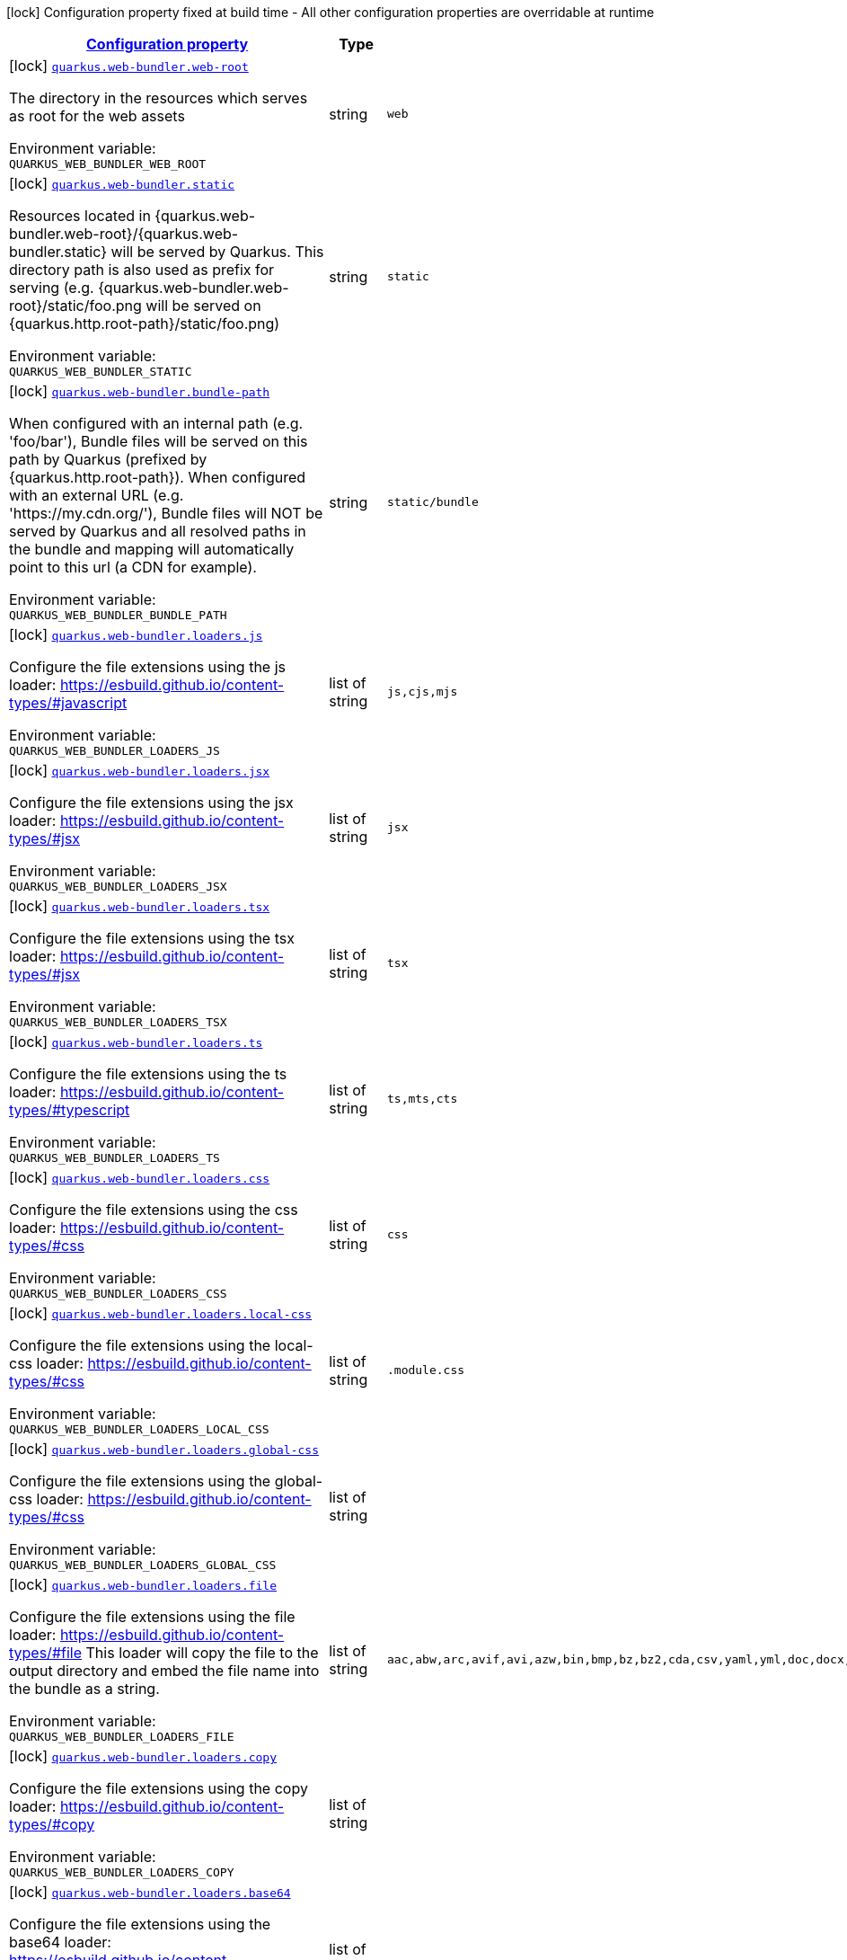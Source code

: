 
:summaryTableId: quarkus-web-bundler
[.configuration-legend]
icon:lock[title=Fixed at build time] Configuration property fixed at build time - All other configuration properties are overridable at runtime
[.configuration-reference.searchable, cols="80,.^10,.^10"]
|===

h|[[quarkus-web-bundler_configuration]]link:#quarkus-web-bundler_configuration[Configuration property]

h|Type
h|Default

a|icon:lock[title=Fixed at build time] [[quarkus-web-bundler_quarkus-web-bundler-web-root]]`link:#quarkus-web-bundler_quarkus-web-bundler-web-root[quarkus.web-bundler.web-root]`


[.description]
--
The directory in the resources which serves as root for the web assets

ifdef::add-copy-button-to-env-var[]
Environment variable: env_var_with_copy_button:+++QUARKUS_WEB_BUNDLER_WEB_ROOT+++[]
endif::add-copy-button-to-env-var[]
ifndef::add-copy-button-to-env-var[]
Environment variable: `+++QUARKUS_WEB_BUNDLER_WEB_ROOT+++`
endif::add-copy-button-to-env-var[]
--|string 
|`web`


a|icon:lock[title=Fixed at build time] [[quarkus-web-bundler_quarkus-web-bundler-static]]`link:#quarkus-web-bundler_quarkus-web-bundler-static[quarkus.web-bundler.static]`


[.description]
--
Resources located in ++{++quarkus.web-bundler.web-root++}++/++{++quarkus.web-bundler.static++}++ will be served by Quarkus. This directory path is also used as prefix for serving (e.g. ++{++quarkus.web-bundler.web-root++}++/static/foo.png will be served on ++{++quarkus.http.root-path++}++/static/foo.png)

ifdef::add-copy-button-to-env-var[]
Environment variable: env_var_with_copy_button:+++QUARKUS_WEB_BUNDLER_STATIC+++[]
endif::add-copy-button-to-env-var[]
ifndef::add-copy-button-to-env-var[]
Environment variable: `+++QUARKUS_WEB_BUNDLER_STATIC+++`
endif::add-copy-button-to-env-var[]
--|string 
|`static`


a|icon:lock[title=Fixed at build time] [[quarkus-web-bundler_quarkus-web-bundler-bundle-path]]`link:#quarkus-web-bundler_quarkus-web-bundler-bundle-path[quarkus.web-bundler.bundle-path]`


[.description]
--
When configured with an internal path (e.g. 'foo/bar'), Bundle files will be served on this path by Quarkus (prefixed by ++{++quarkus.http.root-path++}++). When configured with an external URL (e.g. 'https://my.cdn.org/'), Bundle files will NOT be served by Quarkus and all resolved paths in the bundle and mapping will automatically point to this url (a CDN for example).

ifdef::add-copy-button-to-env-var[]
Environment variable: env_var_with_copy_button:+++QUARKUS_WEB_BUNDLER_BUNDLE_PATH+++[]
endif::add-copy-button-to-env-var[]
ifndef::add-copy-button-to-env-var[]
Environment variable: `+++QUARKUS_WEB_BUNDLER_BUNDLE_PATH+++`
endif::add-copy-button-to-env-var[]
--|string 
|`static/bundle`


a|icon:lock[title=Fixed at build time] [[quarkus-web-bundler_quarkus-web-bundler-loaders-js]]`link:#quarkus-web-bundler_quarkus-web-bundler-loaders-js[quarkus.web-bundler.loaders.js]`


[.description]
--
Configure the file extensions using the js loader: https://esbuild.github.io/content-types/++#++javascript

ifdef::add-copy-button-to-env-var[]
Environment variable: env_var_with_copy_button:+++QUARKUS_WEB_BUNDLER_LOADERS_JS+++[]
endif::add-copy-button-to-env-var[]
ifndef::add-copy-button-to-env-var[]
Environment variable: `+++QUARKUS_WEB_BUNDLER_LOADERS_JS+++`
endif::add-copy-button-to-env-var[]
--|list of string 
|`js,cjs,mjs`


a|icon:lock[title=Fixed at build time] [[quarkus-web-bundler_quarkus-web-bundler-loaders-jsx]]`link:#quarkus-web-bundler_quarkus-web-bundler-loaders-jsx[quarkus.web-bundler.loaders.jsx]`


[.description]
--
Configure the file extensions using the jsx loader: https://esbuild.github.io/content-types/++#++jsx

ifdef::add-copy-button-to-env-var[]
Environment variable: env_var_with_copy_button:+++QUARKUS_WEB_BUNDLER_LOADERS_JSX+++[]
endif::add-copy-button-to-env-var[]
ifndef::add-copy-button-to-env-var[]
Environment variable: `+++QUARKUS_WEB_BUNDLER_LOADERS_JSX+++`
endif::add-copy-button-to-env-var[]
--|list of string 
|`jsx`


a|icon:lock[title=Fixed at build time] [[quarkus-web-bundler_quarkus-web-bundler-loaders-tsx]]`link:#quarkus-web-bundler_quarkus-web-bundler-loaders-tsx[quarkus.web-bundler.loaders.tsx]`


[.description]
--
Configure the file extensions using the tsx loader: https://esbuild.github.io/content-types/++#++jsx

ifdef::add-copy-button-to-env-var[]
Environment variable: env_var_with_copy_button:+++QUARKUS_WEB_BUNDLER_LOADERS_TSX+++[]
endif::add-copy-button-to-env-var[]
ifndef::add-copy-button-to-env-var[]
Environment variable: `+++QUARKUS_WEB_BUNDLER_LOADERS_TSX+++`
endif::add-copy-button-to-env-var[]
--|list of string 
|`tsx`


a|icon:lock[title=Fixed at build time] [[quarkus-web-bundler_quarkus-web-bundler-loaders-ts]]`link:#quarkus-web-bundler_quarkus-web-bundler-loaders-ts[quarkus.web-bundler.loaders.ts]`


[.description]
--
Configure the file extensions using the ts loader: https://esbuild.github.io/content-types/++#++typescript

ifdef::add-copy-button-to-env-var[]
Environment variable: env_var_with_copy_button:+++QUARKUS_WEB_BUNDLER_LOADERS_TS+++[]
endif::add-copy-button-to-env-var[]
ifndef::add-copy-button-to-env-var[]
Environment variable: `+++QUARKUS_WEB_BUNDLER_LOADERS_TS+++`
endif::add-copy-button-to-env-var[]
--|list of string 
|`ts,mts,cts`


a|icon:lock[title=Fixed at build time] [[quarkus-web-bundler_quarkus-web-bundler-loaders-css]]`link:#quarkus-web-bundler_quarkus-web-bundler-loaders-css[quarkus.web-bundler.loaders.css]`


[.description]
--
Configure the file extensions using the css loader: https://esbuild.github.io/content-types/++#++css

ifdef::add-copy-button-to-env-var[]
Environment variable: env_var_with_copy_button:+++QUARKUS_WEB_BUNDLER_LOADERS_CSS+++[]
endif::add-copy-button-to-env-var[]
ifndef::add-copy-button-to-env-var[]
Environment variable: `+++QUARKUS_WEB_BUNDLER_LOADERS_CSS+++`
endif::add-copy-button-to-env-var[]
--|list of string 
|`css`


a|icon:lock[title=Fixed at build time] [[quarkus-web-bundler_quarkus-web-bundler-loaders-local-css]]`link:#quarkus-web-bundler_quarkus-web-bundler-loaders-local-css[quarkus.web-bundler.loaders.local-css]`


[.description]
--
Configure the file extensions using the local-css loader: https://esbuild.github.io/content-types/++#++css

ifdef::add-copy-button-to-env-var[]
Environment variable: env_var_with_copy_button:+++QUARKUS_WEB_BUNDLER_LOADERS_LOCAL_CSS+++[]
endif::add-copy-button-to-env-var[]
ifndef::add-copy-button-to-env-var[]
Environment variable: `+++QUARKUS_WEB_BUNDLER_LOADERS_LOCAL_CSS+++`
endif::add-copy-button-to-env-var[]
--|list of string 
|`.module.css`


a|icon:lock[title=Fixed at build time] [[quarkus-web-bundler_quarkus-web-bundler-loaders-global-css]]`link:#quarkus-web-bundler_quarkus-web-bundler-loaders-global-css[quarkus.web-bundler.loaders.global-css]`


[.description]
--
Configure the file extensions using the global-css loader: https://esbuild.github.io/content-types/++#++css

ifdef::add-copy-button-to-env-var[]
Environment variable: env_var_with_copy_button:+++QUARKUS_WEB_BUNDLER_LOADERS_GLOBAL_CSS+++[]
endif::add-copy-button-to-env-var[]
ifndef::add-copy-button-to-env-var[]
Environment variable: `+++QUARKUS_WEB_BUNDLER_LOADERS_GLOBAL_CSS+++`
endif::add-copy-button-to-env-var[]
--|list of string 
|


a|icon:lock[title=Fixed at build time] [[quarkus-web-bundler_quarkus-web-bundler-loaders-file]]`link:#quarkus-web-bundler_quarkus-web-bundler-loaders-file[quarkus.web-bundler.loaders.file]`


[.description]
--
Configure the file extensions using the file loader: https://esbuild.github.io/content-types/++#++file This loader will copy the file to the output directory and embed the file name into the bundle as a string.

ifdef::add-copy-button-to-env-var[]
Environment variable: env_var_with_copy_button:+++QUARKUS_WEB_BUNDLER_LOADERS_FILE+++[]
endif::add-copy-button-to-env-var[]
ifndef::add-copy-button-to-env-var[]
Environment variable: `+++QUARKUS_WEB_BUNDLER_LOADERS_FILE+++`
endif::add-copy-button-to-env-var[]
--|list of string 
|`aac,abw,arc,avif,avi,azw,bin,bmp,bz,bz2,cda,csv,yaml,yml,doc,docx,eot,epub,gz,gif,htm,html,ico,ics,jar,jpeg,jpg,jsonld,mid,midi,mp3,mp4,mpeg,mpkg,odp,ods,odt,oga,ogv,ogx,opus,otf,png,pdf,ppt,pptx,rar,rtf,svg,tar,tif,tiff,ttf,vsd,wav,weba,webm,webp,woff,woff2,xhtml,xls,xlsx,xml,xul,zip,3gp,3g2,7z`


a|icon:lock[title=Fixed at build time] [[quarkus-web-bundler_quarkus-web-bundler-loaders-copy]]`link:#quarkus-web-bundler_quarkus-web-bundler-loaders-copy[quarkus.web-bundler.loaders.copy]`


[.description]
--
Configure the file extensions using the copy loader: https://esbuild.github.io/content-types/++#++copy

ifdef::add-copy-button-to-env-var[]
Environment variable: env_var_with_copy_button:+++QUARKUS_WEB_BUNDLER_LOADERS_COPY+++[]
endif::add-copy-button-to-env-var[]
ifndef::add-copy-button-to-env-var[]
Environment variable: `+++QUARKUS_WEB_BUNDLER_LOADERS_COPY+++`
endif::add-copy-button-to-env-var[]
--|list of string 
|


a|icon:lock[title=Fixed at build time] [[quarkus-web-bundler_quarkus-web-bundler-loaders-base64]]`link:#quarkus-web-bundler_quarkus-web-bundler-loaders-base64[quarkus.web-bundler.loaders.base64]`


[.description]
--
Configure the file extensions using the base64 loader: https://esbuild.github.io/content-types/++#++base64

ifdef::add-copy-button-to-env-var[]
Environment variable: env_var_with_copy_button:+++QUARKUS_WEB_BUNDLER_LOADERS_BASE64+++[]
endif::add-copy-button-to-env-var[]
ifndef::add-copy-button-to-env-var[]
Environment variable: `+++QUARKUS_WEB_BUNDLER_LOADERS_BASE64+++`
endif::add-copy-button-to-env-var[]
--|list of string 
|


a|icon:lock[title=Fixed at build time] [[quarkus-web-bundler_quarkus-web-bundler-loaders-binary]]`link:#quarkus-web-bundler_quarkus-web-bundler-loaders-binary[quarkus.web-bundler.loaders.binary]`


[.description]
--
Configure the file extensions using the binary loader: https://esbuild.github.io/content-types/++#++binary

ifdef::add-copy-button-to-env-var[]
Environment variable: env_var_with_copy_button:+++QUARKUS_WEB_BUNDLER_LOADERS_BINARY+++[]
endif::add-copy-button-to-env-var[]
ifndef::add-copy-button-to-env-var[]
Environment variable: `+++QUARKUS_WEB_BUNDLER_LOADERS_BINARY+++`
endif::add-copy-button-to-env-var[]
--|list of string 
|


a|icon:lock[title=Fixed at build time] [[quarkus-web-bundler_quarkus-web-bundler-loaders-data-url]]`link:#quarkus-web-bundler_quarkus-web-bundler-loaders-data-url[quarkus.web-bundler.loaders.data-url]`


[.description]
--
Configure the file extensions using the dataurl loader: https://esbuild.github.io/content-types/++#++data-url

ifdef::add-copy-button-to-env-var[]
Environment variable: env_var_with_copy_button:+++QUARKUS_WEB_BUNDLER_LOADERS_DATA_URL+++[]
endif::add-copy-button-to-env-var[]
ifndef::add-copy-button-to-env-var[]
Environment variable: `+++QUARKUS_WEB_BUNDLER_LOADERS_DATA_URL+++`
endif::add-copy-button-to-env-var[]
--|list of string 
|


a|icon:lock[title=Fixed at build time] [[quarkus-web-bundler_quarkus-web-bundler-loaders-empty]]`link:#quarkus-web-bundler_quarkus-web-bundler-loaders-empty[quarkus.web-bundler.loaders.empty]`


[.description]
--
Configure the file extensions using the empty loader: https://esbuild.github.io/content-types/++#++empty-file

ifdef::add-copy-button-to-env-var[]
Environment variable: env_var_with_copy_button:+++QUARKUS_WEB_BUNDLER_LOADERS_EMPTY+++[]
endif::add-copy-button-to-env-var[]
ifndef::add-copy-button-to-env-var[]
Environment variable: `+++QUARKUS_WEB_BUNDLER_LOADERS_EMPTY+++`
endif::add-copy-button-to-env-var[]
--|list of string 
|


a|icon:lock[title=Fixed at build time] [[quarkus-web-bundler_quarkus-web-bundler-loaders-text]]`link:#quarkus-web-bundler_quarkus-web-bundler-loaders-text[quarkus.web-bundler.loaders.text]`


[.description]
--
Configure the file extensions using the text loader: https://esbuild.github.io/content-types/++#++text

ifdef::add-copy-button-to-env-var[]
Environment variable: env_var_with_copy_button:+++QUARKUS_WEB_BUNDLER_LOADERS_TEXT+++[]
endif::add-copy-button-to-env-var[]
ifndef::add-copy-button-to-env-var[]
Environment variable: `+++QUARKUS_WEB_BUNDLER_LOADERS_TEXT+++`
endif::add-copy-button-to-env-var[]
--|list of string 
|`txt`


a|icon:lock[title=Fixed at build time] [[quarkus-web-bundler_quarkus-web-bundler-loaders-json]]`link:#quarkus-web-bundler_quarkus-web-bundler-loaders-json[quarkus.web-bundler.loaders.json]`


[.description]
--
Configure the file extensions using the json loader: https://esbuild.github.io/content-types/++#++json

ifdef::add-copy-button-to-env-var[]
Environment variable: env_var_with_copy_button:+++QUARKUS_WEB_BUNDLER_LOADERS_JSON+++[]
endif::add-copy-button-to-env-var[]
ifndef::add-copy-button-to-env-var[]
Environment variable: `+++QUARKUS_WEB_BUNDLER_LOADERS_JSON+++`
endif::add-copy-button-to-env-var[]
--|list of string 
|`json`


a|icon:lock[title=Fixed at build time] [[quarkus-web-bundler_quarkus-web-bundler-external-imports]]`link:#quarkus-web-bundler_quarkus-web-bundler-external-imports[quarkus.web-bundler.external-imports]`


[.description]
--
This defines the list of external paths for esbuild (https://esbuild.github.io/api/++#++external). Instead of being bundled, the import will be preserved.

ifdef::add-copy-button-to-env-var[]
Environment variable: env_var_with_copy_button:+++QUARKUS_WEB_BUNDLER_EXTERNAL_IMPORTS+++[]
endif::add-copy-button-to-env-var[]
ifndef::add-copy-button-to-env-var[]
Environment variable: `+++QUARKUS_WEB_BUNDLER_EXTERNAL_IMPORTS+++`
endif::add-copy-button-to-env-var[]
--|list of string 
|`{quarkus.http.root-path}static/*`


a|icon:lock[title=Fixed at build time] [[quarkus-web-bundler_quarkus-web-bundler-bundle-splitting]]`link:#quarkus-web-bundler_quarkus-web-bundler-bundle-splitting[quarkus.web-bundler.bundle-splitting]`


[.description]
--
Enable or disable bundle splitting (https://esbuild.github.io/api/++#++splitting) Code shared between multiple entry points is split off into a separate shared file (chunk) that both entry points import

ifdef::add-copy-button-to-env-var[]
Environment variable: env_var_with_copy_button:+++QUARKUS_WEB_BUNDLER_BUNDLE_SPLITTING+++[]
endif::add-copy-button-to-env-var[]
ifndef::add-copy-button-to-env-var[]
Environment variable: `+++QUARKUS_WEB_BUNDLER_BUNDLE_SPLITTING+++`
endif::add-copy-button-to-env-var[]
--|boolean 
|`true`


a|icon:lock[title=Fixed at build time] [[quarkus-web-bundler_quarkus-web-bundler-dependencies-node-modules]]`link:#quarkus-web-bundler_quarkus-web-bundler-dependencies-node-modules[quarkus.web-bundler.dependencies.node-modules]`


[.description]
--
Path to the node_modules directory (relative to the project root).

ifdef::add-copy-button-to-env-var[]
Environment variable: env_var_with_copy_button:+++QUARKUS_WEB_BUNDLER_DEPENDENCIES_NODE_MODULES+++[]
endif::add-copy-button-to-env-var[]
ifndef::add-copy-button-to-env-var[]
Environment variable: `+++QUARKUS_WEB_BUNDLER_DEPENDENCIES_NODE_MODULES+++`
endif::add-copy-button-to-env-var[]
--|string 
|`node_modules will be in the build/target directory`


a|icon:lock[title=Fixed at build time] [[quarkus-web-bundler_quarkus-web-bundler-dependencies-compile-only]]`link:#quarkus-web-bundler_quarkus-web-bundler-dependencies-compile-only[quarkus.web-bundler.dependencies.compile-only]`


[.description]
--
Disable this option to allow using runtime web dependencies. When a runtime scope web dependency is used, the dependency will be present in the target app and served at runtime. When a compile only scope web dependency is used, the dependency will only be used at build time and will not be present in the target app. WARNING: Maven compile scope is considered as a runtime scope, use 'provided' for compile only. On Gradle, 'compileOnly' is compile only.

ifdef::add-copy-button-to-env-var[]
Environment variable: env_var_with_copy_button:+++QUARKUS_WEB_BUNDLER_DEPENDENCIES_COMPILE_ONLY+++[]
endif::add-copy-button-to-env-var[]
ifndef::add-copy-button-to-env-var[]
Environment variable: `+++QUARKUS_WEB_BUNDLER_DEPENDENCIES_COMPILE_ONLY+++`
endif::add-copy-button-to-env-var[]
--|boolean 
|`true`


a|icon:lock[title=Fixed at build time] [[quarkus-web-bundler_quarkus-web-bundler-bundle-redirect]]`link:#quarkus-web-bundler_quarkus-web-bundler-bundle-redirect[quarkus.web-bundler.bundle-redirect]`


[.description]
--
When enabled, Quarkus will create redirections from ++{++bundlePath++}++/++{++entryPointKey++}++.++{++js,css++}++ to the corresponding file containing the unique hash. This is useful for fixed external access to the bundle files (fullstack microservices).

ifdef::add-copy-button-to-env-var[]
Environment variable: env_var_with_copy_button:+++QUARKUS_WEB_BUNDLER_BUNDLE_REDIRECT+++[]
endif::add-copy-button-to-env-var[]
ifndef::add-copy-button-to-env-var[]
Environment variable: `+++QUARKUS_WEB_BUNDLER_BUNDLE_REDIRECT+++`
endif::add-copy-button-to-env-var[]
--|boolean 
|`false`


a|icon:lock[title=Fixed at build time] [[quarkus-web-bundler_quarkus-web-bundler-charset]]`link:#quarkus-web-bundler_quarkus-web-bundler-charset[quarkus.web-bundler.charset]`


[.description]
--
The default charset

ifdef::add-copy-button-to-env-var[]
Environment variable: env_var_with_copy_button:+++QUARKUS_WEB_BUNDLER_CHARSET+++[]
endif::add-copy-button-to-env-var[]
ifndef::add-copy-button-to-env-var[]
Environment variable: `+++QUARKUS_WEB_BUNDLER_CHARSET+++`
endif::add-copy-button-to-env-var[]
--|link:https://docs.oracle.com/javase/8/docs/api/java/nio/charset/Charset.html[Charset]
 
|`UTF-8`


a|icon:lock[title=Fixed at build time] [[quarkus-web-bundler_quarkus-web-bundler-bundle-bundle]]`link:#quarkus-web-bundler_quarkus-web-bundler-bundle-bundle[quarkus.web-bundler.bundle."bundle"]`


[.description]
--
Enable or disable this entry point. You can use this to use the map key as key and dir for this entry point.

ifdef::add-copy-button-to-env-var[]
Environment variable: env_var_with_copy_button:+++QUARKUS_WEB_BUNDLER_BUNDLE__BUNDLE_+++[]
endif::add-copy-button-to-env-var[]
ifndef::add-copy-button-to-env-var[]
Environment variable: `+++QUARKUS_WEB_BUNDLER_BUNDLE__BUNDLE_+++`
endif::add-copy-button-to-env-var[]
--|boolean 
|`true`


a|icon:lock[title=Fixed at build time] [[quarkus-web-bundler_quarkus-web-bundler-bundle-bundle-dir]]`link:#quarkus-web-bundler_quarkus-web-bundler-bundle-bundle-dir[quarkus.web-bundler.bundle."bundle".dir]`


[.description]
--
The directory for this entry point under the web root.

ifdef::add-copy-button-to-env-var[]
Environment variable: env_var_with_copy_button:+++QUARKUS_WEB_BUNDLER_BUNDLE__BUNDLE__DIR+++[]
endif::add-copy-button-to-env-var[]
ifndef::add-copy-button-to-env-var[]
Environment variable: `+++QUARKUS_WEB_BUNDLER_BUNDLE__BUNDLE__DIR+++`
endif::add-copy-button-to-env-var[]
--|string 
|`the bundle map key`


a|icon:lock[title=Fixed at build time] [[quarkus-web-bundler_quarkus-web-bundler-bundle-bundle-key]]`link:#quarkus-web-bundler_quarkus-web-bundler-bundle-bundle-key[quarkus.web-bundler.bundle."bundle".key]`


[.description]
--
The key for this entry point (use the same key as another to bundle them together).

ifdef::add-copy-button-to-env-var[]
Environment variable: env_var_with_copy_button:+++QUARKUS_WEB_BUNDLER_BUNDLE__BUNDLE__KEY+++[]
endif::add-copy-button-to-env-var[]
ifndef::add-copy-button-to-env-var[]
Environment variable: `+++QUARKUS_WEB_BUNDLER_BUNDLE__BUNDLE__KEY+++`
endif::add-copy-button-to-env-var[]
--|string 
|`the bundle map key`


a|icon:lock[title=Fixed at build time] [[quarkus-web-bundler_quarkus-web-bundler-bundle-bundle-qute-tags]]`link:#quarkus-web-bundler_quarkus-web-bundler-bundle-bundle-qute-tags[quarkus.web-bundler.bundle."bundle".qute-tags]`


[.description]
--
Indicate if this directory contains qute tags (as .html files) This is only available if the Quarkus Qute extension is in the project.

ifdef::add-copy-button-to-env-var[]
Environment variable: env_var_with_copy_button:+++QUARKUS_WEB_BUNDLER_BUNDLE__BUNDLE__QUTE_TAGS+++[]
endif::add-copy-button-to-env-var[]
ifndef::add-copy-button-to-env-var[]
Environment variable: `+++QUARKUS_WEB_BUNDLER_BUNDLE__BUNDLE__QUTE_TAGS+++`
endif::add-copy-button-to-env-var[]
--|boolean 
|`false`

|===